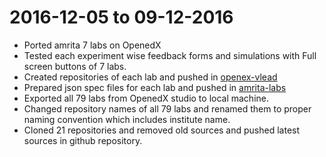 * 2016-12-05 to 09-12-2016
 - Ported amrita 7 labs on OpenedX 
 - Tested each experiment wise feedback forms and simulations with Full screen buttons of 7 labs. 
 - Created repositories of each lab and pushed in [[https://github.com/openedx-vlead][openex-vlead]]
 - Prepared json spec files for each lab and pushed in [[https://github.com/vlead/lab-specifications/tree/master/Amritha-Labs][amrita-labs]]
 - Exported all 79 labs from OpenedX studio to local machine.
 - Changed repository names of all 79 labs and renamed them to proper naming convention which includes institute name.
 - Cloned 21 repositories and removed old sources and pushed latest sources in github repository.


